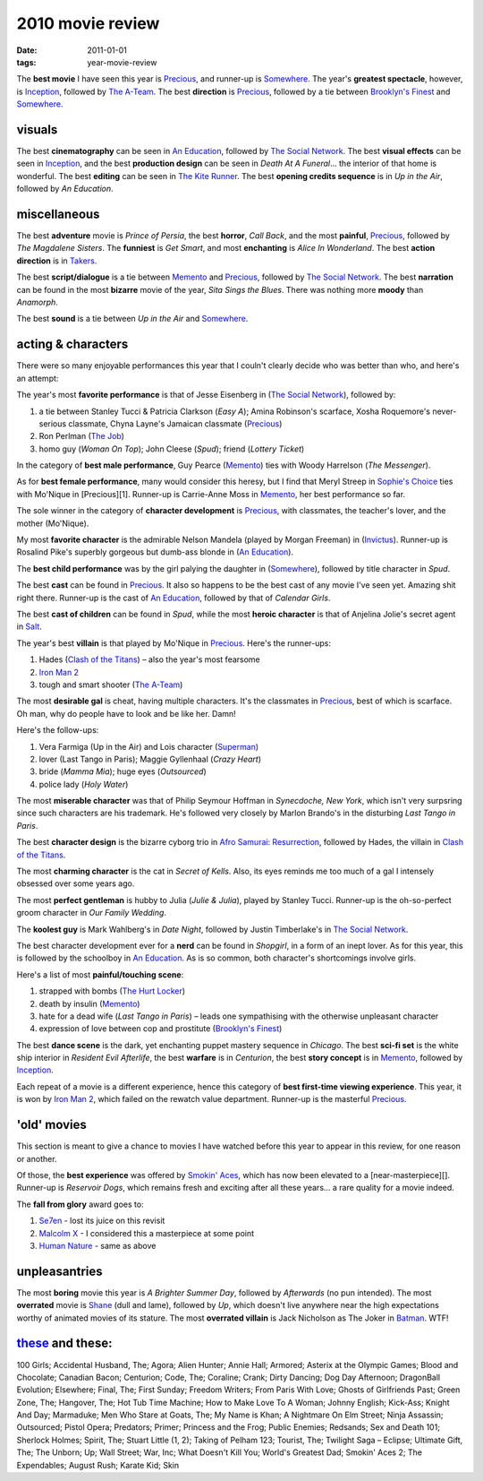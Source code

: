 2010 movie review
=================

:date: 2011-01-01
:tags: year-movie-review



The **best movie** I have seen this year is `Precious`_, and runner-up
is `Somewhere`_. The year's **greatest spectacle**, however, is
`Inception`_, followed by `The A-Team`_. The best **direction** is
`Precious`_, followed by a tie between `Brooklyn's Finest`_ and
`Somewhere`_.

visuals
-------

The best **cinematography** can be seen in `An Education`_, followed by
`The Social Network`_. The best **visual effects** can be seen in
`Inception`_, and the best **production design** can be seen in *Death
At A Funeral*... the interior of that home is wonderful. The best
**editing** can be seen in `The Kite Runner`_. The best **opening credits
sequence** is in *Up in the Air*, followed by *An Education*.

miscellaneous
-------------

The best **adventure** movie is *Prince of Persia*, the best **horror**,
*Call Back*, and the most **painful**, `Precious`_, followed by *The
Magdalene Sisters*. The **funniest** is *Get Smart*, and most
**enchanting** is *Alice In Wonderland*. The best **action direction**
is in `Takers`_.

The best **script/dialogue** is a tie between `Memento`_ and
`Precious`_, followed by `The Social Network`_. The best **narration**
can be found in the most **bizarre** movie of the year, *Sita Sings the
Blues*. There was nothing more **moody** than *Anamorph*.

The best **sound** is a tie between *Up in the Air* and `Somewhere`_.

acting & characters
-------------------

There were so many enjoyable performances this year that I couln't
clearly decide who was better than who, and here's an attempt:

The year's most **favorite performance** is that of Jesse Eisenberg in
(`The Social Network`_), followed by:

1. a tie between Stanley Tucci & Patricia Clarkson (*Easy A*); Amina
   Robinson's scarface, Xosha Roquemore's never-serious classmate, Chyna
   Layne's Jamaican classmate (`Precious`_)
2. Ron Perlman (`The Job`_)
3. homo guy (*Woman On Top*); John Cleese (*Spud*); friend (*Lottery
   Ticket*)

In the category of **best male performance**, Guy Pearce (`Memento`_)
ties with Woody Harrelson (*The Messenger*).

As for **best female performance**, many would consider this heresy, but
I find that Meryl Streep in `Sophie's Choice`_ ties with Mo'Nique in
[Precious][1]. Runner-up is Carrie-Anne Moss in `Memento`_, her best
performance so far.

The sole winner in the category of **character development** is
`Precious`_, with classmates, the teacher's lover, and the mother
(Mo'Nique).

My most **favorite character** is the admirable Nelson Mandela (played
by Morgan Freeman) in (`Invictus`_). Runner-up is Rosalind Pike's
superbly gorgeous but dumb-ass blonde in (`An Education`_).

The **best child performance** was by the girl palying the daughter in
(`Somewhere`_), followed by title character in *Spud*.

The best **cast** can be found in `Precious`_. It also so happens to be
the best cast of any movie I've seen yet. Amazing shit right there.
Runner-up is the cast of `An Education`_, followed by that of *Calendar
Girls*.

The best **cast of children** can be found in *Spud*, while the most
**heroic character** is that of Anjelina Jolie's secret agent in
`Salt`_.

The year's best **villain** is that played by Mo'Nique in `Precious`_.
Here's the runner-ups:

1. Hades (`Clash of the Titans`_) – also the year's most fearsome
2. `Iron Man 2`_
3. tough and smart shooter (`The A-Team`_)

The most **desirable gal** is cheat, having multiple characters. It's
the classmates in `Precious`_, best of which is scarface. Oh man, why do
people have to look and be like her. Damn!

Here's the follow-ups:

1. Vera Farmiga (Up in the Air) and Lois character (`Superman`_)
2. lover (Last Tango in Paris); Maggie Gyllenhaal (*Crazy Heart*)
3. bride (*Mamma Mia*); huge eyes (*Outsourced*)
4. police lady (*Holy Water*)

The most **miserable character** was that of Philip Seymour Hoffman in
*Synecdoche, New York*, which isn't very surpsring since such characters
are his trademark. He's followed very closely by Marlon Brando's in the
disturbing *Last Tango in Paris*.

The best **character design** is the bizarre cyborg trio in `Afro
Samurai: Resurrection`_, followed by Hades, the villain in `Clash of the
Titans`_.

The most **charming character** is the cat in *Secret of Kells*. Also,
its eyes reminds me too much of a gal I intensely obsessed over some
years ago.

The most **perfect gentleman** is hubby to Julia (*Julie & Julia*),
played by Stanley Tucci. Runner-up is the oh-so-perfect groom character
in *Our Family Wedding*.

The **koolest guy** is Mark Wahlberg's in *Date Night*, followed by
Justin Timberlake's in `The Social Network`_.

The best character development ever for a **nerd** can be found in
*Shopgirl*, in a form of an inept lover. As for this year, this is
followed by the schoolboy in `An Education`_. As is so common, both
character's shortcomings involve girls.

Here's a list of most **painful/touching scene**:

1. strapped with bombs (`The Hurt Locker`_)
2. death by insulin (`Memento`_)
3. hate for a dead wife (*Last Tango in Paris*) – leads one sympathising
   with the otherwise unpleasant character
4. expression of love between cop and prostitute (`Brooklyn's Finest`_)

The best **dance scene** is the dark, yet enchanting puppet mastery
sequence in *Chicago*. The best **sci-fi set** is the white ship
interior in *Resident Evil Afterlife*, the best **warfare** is in
*Centurion*, the best **story concept** is in `Memento`_, followed by
`Inception`_.

Each repeat of a movie is a different experience, hence this category of
**best first-time viewing experience**. This year, it is won by `Iron
Man 2`_, which failed on the rewatch value department. Runner-up is the
masterful `Precious`_.

'old' movies
------------

This section is meant to give a chance to movies I have watched before
this year to appear in this review, for one reason or another.

Of those, the **best experience** was offered by `Smokin' Aces`_, which
has now been elevated to a [near-masterpiece][]. Runner-up is *Reservoir
Dogs*, which remains fresh and exciting after all these years... a rare
quality for a movie indeed.

The **fall from glory** award goes to:

1. `Se7en`_ - lost its juice on this revisit
2. `Malcolm X`_ - I considered this a masterpiece at some point
3. `Human Nature`_ - same as above

unpleasantries
--------------

The most **boring** movie this year is *A Brighter Summer Day*, followed
by *Afterwards* (no pun intended). The most **overrated** movie is
`Shane`_ (dull and lame), followed by *Up*, which doesn't live anywhere
near the high expectations worthy of animated movies of its stature. The
most **overrated villain** is Jack Nicholson as The Joker in `Batman`_.
WTF!

`these`_ and these:
-------------------

100 Girls; Accidental Husband, The; Agora; Alien Hunter; Annie Hall;
Armored; Asterix at the Olympic Games; Blood and Chocolate; Canadian
Bacon; Centurion; Code, The; Coraline;
Crank; Dirty Dancing; Dog Day Afternoon; DragonBall Evolution;
Elsewhere; Final, The; First Sunday; Freedom Writers; From Paris With
Love; Ghosts of Girlfriends Past; Green Zone, The; Hangover, The; Hot
Tub Time Machine; How to Make Love To A Woman; Johnny English; Kick-Ass;
Knight And Day; Marmaduke; Men Who Stare at Goats, The; My Name is Khan;
A Nightmare On Elm Street; Ninja Assassin; Outsourced; Pistol Opera;
Predators; Primer; Princess and the Frog; Public Enemies; Redsands; Sex
and Death 101; Sherlock Holmes; Spirit, The; Stuart Little (1, 2);
Taking of Pelham 123; Tourist, The; Twilight Saga – Eclipse; Ultimate
Gift, The; The Unborn; Up; Wall Street; War, Inc; What Doesn't Kill You;
World's Greatest Dad; Smokin' Aces 2; The Expendables; August Rush;
Karate Kid; Skin

.. _Precious: http://movies.tshepang.net/precious-2009
.. _Somewhere: http://movies.tshepang.net/somewhere-2010
.. _Inception: http://movies.tshepang.net/many-many-recent-movies
.. _The A-Team: http://movies.tshepang.net/recent-movies-2010-09-15
.. _Brooklyn's Finest: http://movies.tshepang.net/many-many-recent-movies
.. _An Education: http://movies.tshepang.net/recent-movies-2010-05-06
.. _The Social Network: http://movies.tshepang.net/the-social-network-2010
.. _The Kite Runner: http://movies.tshepang.net/many-many-recent-movies
.. _Takers: http://movies.tshepang.net/many-many-recent-movies
.. _Memento: http://movies.tshepang.net/memento-2000
.. _The Job: http://movies.tshepang.net/recent-movies-2010-11-19
.. _Sophie's Choice: http://movies.tshepang.net/recent-movies-2010-11-19
.. _Invictus: http://movies.tshepang.net/recent-movies-2010-11-19
.. _Salt: http://movies.tshepang.net/salt-2010
.. _Clash of the Titans: http://movies.tshepang.net/clash-of-the-titans-2010
.. _Iron Man 2: http://movies.tshepang.net/recent-movies-2010-05-06
.. _Superman: http://movies.tshepang.net/many-many-recent-movies
.. _`Afro Samurai: Resurrection`: http://movies.tshepang.net/afro-samurai-resurrection-2009
.. _The Hurt Locker: http://movies.tshepang.net/recent-movies-2010-05-06
.. _Smokin' Aces: http://movies.tshepang.net/smokin-aces-2006
.. _Se7en: http://movies.tshepang.net/revisiting-se7en
.. _Malcolm X: http://movies.tshepang.net/recent-movies-2010-11-19
.. _Human Nature: http://movies.tshepang.net/many-many-recent-movies
.. _Shane: http://movies.tshepang.net/many-many-recent-movies
.. _Batman: http://movies.tshepang.net/many-many-recent-movies
.. _these: http://movies.tshepang.net/tag/2010-movie/
